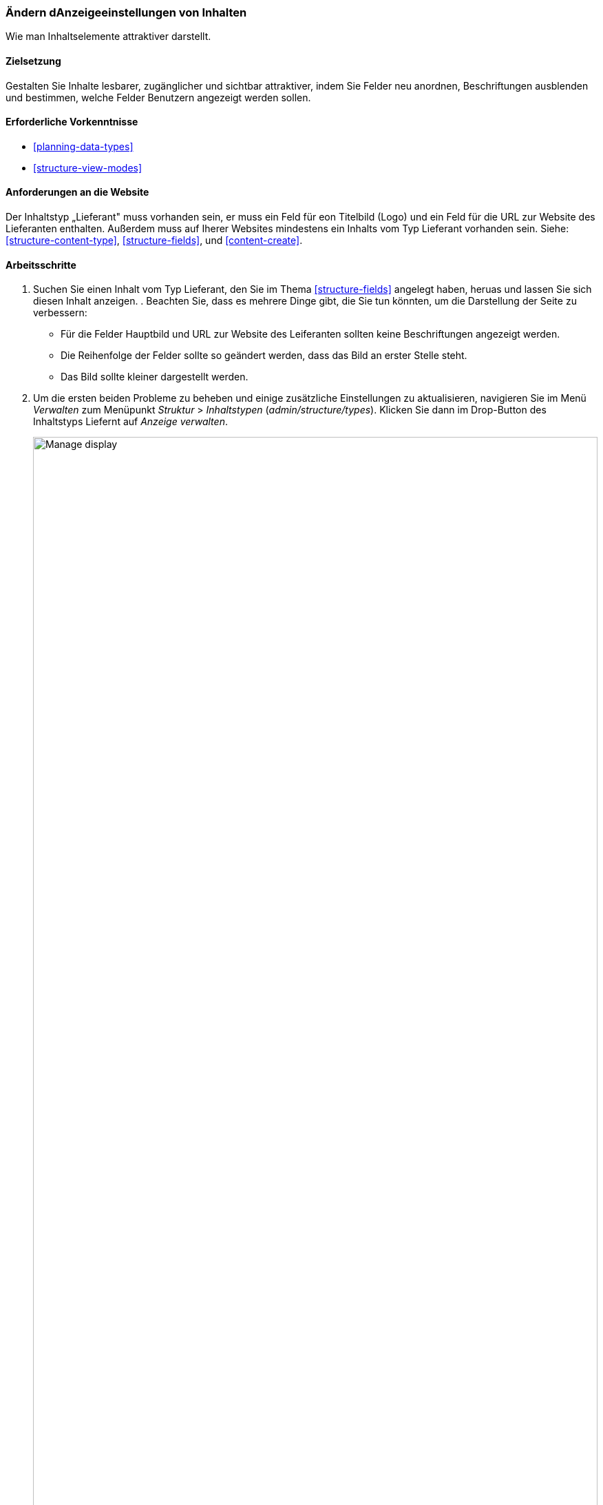 [[structure-content-display]]

=== Ändern dAnzeigeeinstellungen von Inhalten

[role="summary"]
Wie man Inhaltselemente attraktiver darstellt.

(((Content display,changing)))
(((Content display,managing)))
(((Content,displaying)))

==== Zielsetzung

Gestalten Sie Inhalte lesbarer, zugänglicher und sichtbar attraktiver, indem
Sie Felder neu anordnen, Beschriftungen ausblenden und bestimmen,
welche Felder Benutzern angezeigt werden sollen.

==== Erforderliche Vorkenntnisse

* <<planning-data-types>>
* <<structure-view-modes>>

==== Anforderungen an die Website

Der Inhaltstyp „Lieferant" muss vorhanden sein, er muss ein Feld für eon Titelbild (Logo) und ein Feld für die URL zur Website des Lieferanten enthalten.
Außerdem muss auf Iherer Websites mindestens ein Inhalts vom Typ Lieferant vorhanden sein.
Siehe: <<structure-content-type>>, <<structure-fields>>, und <<content-create>>.

==== Arbeitsschritte

. Suchen Sie einen Inhalt vom Typ Lieferant, den Sie im Thema <<structure-fields>> angelegt haben, heruas und lassen Sie sich diesen  Inhalt anzeigen.  .
Beachten Sie, dass es mehrere Dinge gibt, die Sie tun könnten, um die Darstellung der Seite zu verbessern:
+
  * Für die Felder Hauptbild und URL zur Website des Leiferanten sollten keine Beschriftungen angezeigt werden.

  * Die Reihenfolge der Felder sollte so geändert werden, dass das Bild an erster Stelle steht.

  * Das Bild sollte kleiner dargestellt werden.

  . Um die ersten beiden Probleme zu beheben und einige zusätzliche Einstellungen zu aktualisieren, navigieren Sie im Menü _Verwalten_ zum Menüpunkt _Struktur_ > _Inhaltstypen_
  (_admin/structure/types_). Klicken Sie dann im Drop-Button des Inhaltstyps Liefernt auf _Anzeige verwalten_.
+
--
// Content types list on admin/structure/types, with operations dropdown
// for Vendor content type expanded.
image:images/structure-content-display_manage_display.png["Manage display",width="100%"]
--

. In der Spalte _Beschriftung_ wählen Sie für das Hauptbild die Option _Deaktiviert_ aus. Wiederholen Sie dies für das Feld _URL zur Website des Lieferanten_
+
--
// Manage display page for Vendor content type
// (admin/structure/types/manage/vendor/display), with labels for Main
// Image and Vendor URL hidden, and their select lists outlined in red.
image:images/structure-content-display_main_image_hidden.png["Selecting _main image title_ as _hidden_",width="100%"]
--

. Klicken Sie auf das Zahnrad für das Feld URL zur Website des Lieferanten, um die Konfigurationsoptione für das Feld zu öffnen.

. Füllen Sie die Felder wie unten dargestellt aus.
+
[width="100%",frame="topbot",options="header"]
|================================
|Feldname|Erläuterung|Beispielwert
|Länge des Linktextes kürzem| Maximal Länge des Linktextes| Leer lassen (nicht kürzen)
|Link in neuem Fenster öffnen| Ob die Seiten, auf die Links verweisen in einem neuen Reiter des Browsers oder im selben Browserfenster geöffnet werden sollen |Angekreuzt
|================================
+
--
// Vendor URL settings form, with trim length cleared, and open link in
// new window checked.
image:images/structure-content-display_trim_length.png["Link trim length",width="100%"]
--

. Klicken Sie auf _Aktualisieren_.

. 'Ändern  Sie die Sortierreihenfolge der Felder übe die Drag-Handle', so das das Hauptbild vor dem Txtkörper des Inhalts angezeigt wird danach der Link zur Website des Lieferanten . Alternativ zur Verwendung der Schaltfläche zum Ziehen und Umsortieren können Sie auf den Link _Zeilenreihenfolge anzeigen_ oben in der Tabelle klicken und den Feldern nummerische Gewichtungswerte zuweisen (Felder
mit niedrigeren oder negativeren Werten werden zuerst angezeigt).
+
--
// Manage display page for Vendor content type, with order changed.
image:images/structure-content-display_change_order.png["Changing order of fields",width="100%"]
--

. Klicken Sie auf _Speichern_.

. Suchen Sie das den Inhlat vom Typ „Lieferant" aus Schritt 1 erneut, und lassen Sie sich die Seite erneut anzeigen, um zu überprüfen, ob die von Ihnen vorgenommenen Änderungen gespeichert wurden.

. Wiederholen Sie ähnliche Schritte, um die Darstellung  der Felder des Inhaltstyps Rezept zu verändern.

==== Vertiefen Sie Ihr Wissen

* Verkleinern Sie das Hauptbild. Siehe <<structure-image-style-create>>.

* Wenn Sie die Auswirkungen dieser Änderungen auf Ihrer Website nicht sehen, müssen Sie möglicherweise
zunächst den Cache Leeren. Siehe: <<prevent-cache-clear>>.


==== Verwandte Konzepte

<<structure-image-styles>>

==== Videos

// Video from Drupalize.Me.
video::https://www.youtube-nocookie.com/embed/myYI9rhF_4o[title="Die Darstellung von Inhalten ändern (englisch)"]

==== Zusätzliche Ressourcen

* https://www.drupal.org/node/774798[_Drupal.org_ Community-Dokumentationsseite "Legen Sie die Darstellung von Feldern fest (englisch)"]

* https://www.drupal.org/node/774744[_Drupal.org_ Community-Dokumentationsseite "Felder neu anordnen (englisch)"]

* https://www.drupal.org/node/1577752[_Drupal.org_ Community-Dokumentationsseite "Ansichtsmodi (englisch)"]


*Mitwirkende*

Geschrieben von https://www.drupal.org/u/AnnGreazel[Ann Greazel] und
https://www.drupal.org/u/batigolix[Boris Doesborg].
